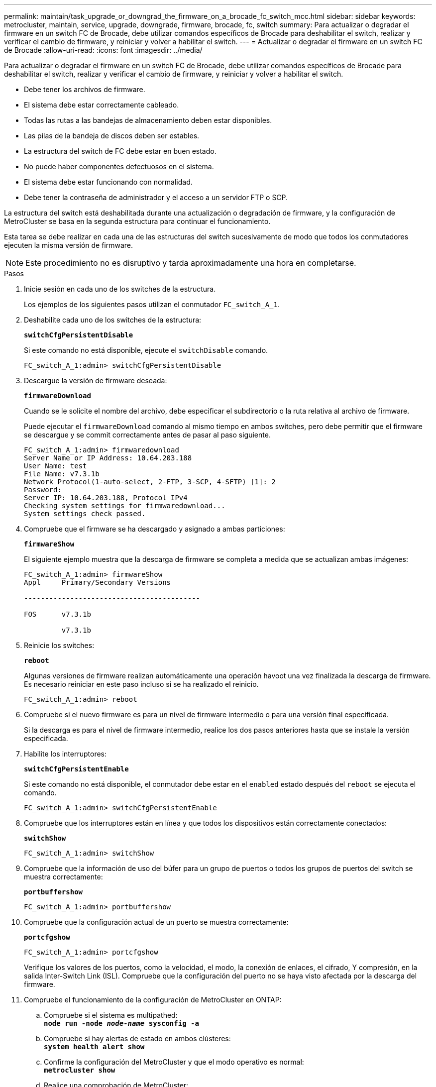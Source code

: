 ---
permalink: maintain/task_upgrade_or_downgrad_the_firmware_on_a_brocade_fc_switch_mcc.html 
sidebar: sidebar 
keywords: metrocluster, maintain, service, upgrade, downgrade, firmware, brocade, fc, switch 
summary: Para actualizar o degradar el firmware en un switch FC de Brocade, debe utilizar comandos específicos de Brocade para deshabilitar el switch, realizar y verificar el cambio de firmware, y reiniciar y volver a habilitar el switch. 
---
= Actualizar o degradar el firmware en un switch FC de Brocade
:allow-uri-read: 
:icons: font
:imagesdir: ../media/


[role="lead"]
Para actualizar o degradar el firmware en un switch FC de Brocade, debe utilizar comandos específicos de Brocade para deshabilitar el switch, realizar y verificar el cambio de firmware, y reiniciar y volver a habilitar el switch.

* Debe tener los archivos de firmware.
* El sistema debe estar correctamente cableado.
* Todas las rutas a las bandejas de almacenamiento deben estar disponibles.
* Las pilas de la bandeja de discos deben ser estables.
* La estructura del switch de FC debe estar en buen estado.
* No puede haber componentes defectuosos en el sistema.
* El sistema debe estar funcionando con normalidad.
* Debe tener la contraseña de administrador y el acceso a un servidor FTP o SCP.


La estructura del switch está deshabilitada durante una actualización o degradación de firmware, y la configuración de MetroCluster se basa en la segunda estructura para continuar el funcionamiento.

Esta tarea se debe realizar en cada una de las estructuras del switch sucesivamente de modo que todos los conmutadores ejecuten la misma versión de firmware.


NOTE: Este procedimiento no es disruptivo y tarda aproximadamente una hora en completarse.

.Pasos
. Inicie sesión en cada uno de los switches de la estructura.
+
Los ejemplos de los siguientes pasos utilizan el conmutador `FC_switch_A_1`.

. Deshabilite cada uno de los switches de la estructura:
+
`*switchCfgPersistentDisable*`

+
Si este comando no está disponible, ejecute el `switchDisable` comando.

+
[listing]
----
FC_switch_A_1:admin> switchCfgPersistentDisable
----
. Descargue la versión de firmware deseada:
+
`*firmwareDownload*`

+
Cuando se le solicite el nombre del archivo, debe especificar el subdirectorio o la ruta relativa al archivo de firmware.

+
Puede ejecutar el `firmwareDownload` comando al mismo tiempo en ambos switches, pero debe permitir que el firmware se descargue y se commit correctamente antes de pasar al paso siguiente.

+
[listing]
----
FC_switch_A_1:admin> firmwaredownload
Server Name or IP Address: 10.64.203.188
User Name: test
File Name: v7.3.1b
Network Protocol(1-auto-select, 2-FTP, 3-SCP, 4-SFTP) [1]: 2
Password:
Server IP: 10.64.203.188, Protocol IPv4
Checking system settings for firmwaredownload...
System settings check passed.
----
. Compruebe que el firmware se ha descargado y asignado a ambas particiones:
+
`*firmwareShow*`

+
El siguiente ejemplo muestra que la descarga de firmware se completa a medida que se actualizan ambas imágenes:

+
[listing]
----
FC_switch_A_1:admin> firmwareShow
Appl     Primary/Secondary Versions

------------------------------------------

FOS      v7.3.1b

         v7.3.1b
----
. Reinicie los switches:
+
`*reboot*`

+
Algunas versiones de firmware realizan automáticamente una operación havoot una vez finalizada la descarga de firmware. Es necesario reiniciar en este paso incluso si se ha realizado el reinicio.

+
[listing]
----
FC_switch_A_1:admin> reboot
----
. Compruebe si el nuevo firmware es para un nivel de firmware intermedio o para una versión final especificada.
+
Si la descarga es para el nivel de firmware intermedio, realice los dos pasos anteriores hasta que se instale la versión especificada.

. Habilite los interruptores:
+
`*switchCfgPersistentEnable*`

+
Si este comando no está disponible, el conmutador debe estar en el `enabled` estado después del `reboot` se ejecuta el comando.

+
[listing]
----
FC_switch_A_1:admin> switchCfgPersistentEnable
----
. Compruebe que los interruptores están en línea y que todos los dispositivos están correctamente conectados:
+
`*switchShow*`

+
[listing]
----
FC_switch_A_1:admin> switchShow
----
. Compruebe que la información de uso del búfer para un grupo de puertos o todos los grupos de puertos del switch se muestra correctamente:
+
`*portbuffershow*`

+
[listing]
----
FC_switch_A_1:admin> portbuffershow
----
. Compruebe que la configuración actual de un puerto se muestra correctamente:
+
`*portcfgshow*`

+
[listing]
----
FC_switch_A_1:admin> portcfgshow
----
+
Verifique los valores de los puertos, como la velocidad, el modo, la conexión de enlaces, el cifrado, Y compresión, en la salida Inter-Switch Link (ISL). Compruebe que la configuración del puerto no se haya visto afectada por la descarga del firmware.

. Compruebe el funcionamiento de la configuración de MetroCluster en ONTAP:
+
.. Compruebe si el sistema es multipathed: +
`*node run -node _node-name_ sysconfig -a*`
.. Compruebe si hay alertas de estado en ambos clústeres: +
`*system health alert show*`
.. Confirme la configuración del MetroCluster y que el modo operativo es normal: +
`*metrocluster show*`
.. Realice una comprobación de MetroCluster: +
`*metrocluster check run*`
.. Mostrar los resultados del control MetroCluster: +
`*metrocluster check show*`
.. Compruebe si hay alguna alerta de estado en los interruptores (si está presente): +
`*storage switch show*`
.. Ejecute Config Advisor.
+
https://mysupport.netapp.com/site/tools/tool-eula/activeiq-configadvisor["Descargas de NetApp: Config Advisor"]

.. Después de ejecutar Config Advisor, revise el resultado de la herramienta y siga las recomendaciones del resultado para solucionar los problemas detectados.


. Espere 15 minutos antes de repetir este procedimiento para la segunda estructura del switch.

